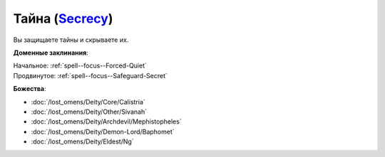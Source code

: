.. title:: Домен тайны (Secrecy Domain)

.. rst-class:: domain
.. _Domain--Secrecy:

Тайна (`Secrecy <https://2e.aonprd.com/Domains.aspx?ID=28>`_)
=============================================================================================================

Вы защищаете тайны и скрываете их.

**Доменные заклинания**:

| Начальное: :ref:`spell--focus--Forced-Quiet`
| Продвинутое: :ref:`spell--focus--Safeguard-Secret`


**Божества**:

* :doc:`/lost_omens/Deity/Core/Calistria`
* :doc:`/lost_omens/Deity/Other/Sivanah`
* :doc:`/lost_omens/Deity/Archdevil/Mephistopheles`
* :doc:`/lost_omens/Deity/Demon-Lord/Baphomet`
* :doc:`/lost_omens/Deity/Eldest/Ng`
